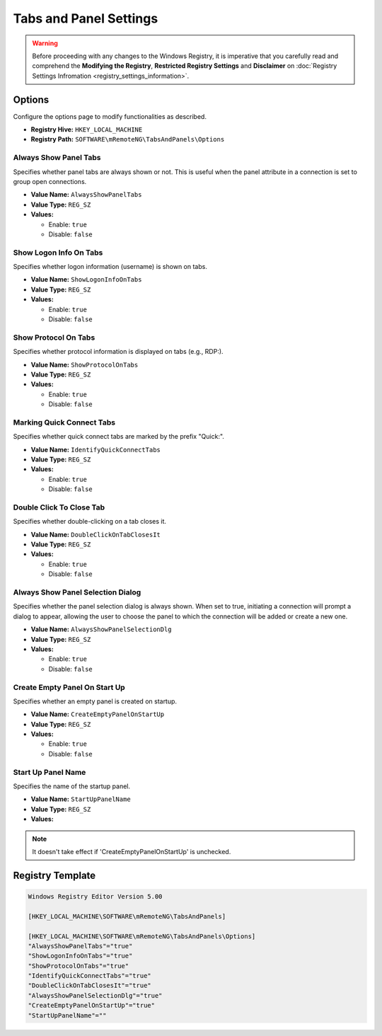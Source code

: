 ***********************
Tabs and Panel Settings
***********************
.. versionadded:: v1.77.3

.. warning::
    Before proceeding with any changes to the Windows Registry, it is imperative that you carefully read and comprehend the 
    **Modifying the Registry**, **Restricted Registry Settings** and **Disclaimer** 
    on :doc:`Registry Settings Infromation <registry_settings_information>`.
    

Options
=======
Configure the options page to modify functionalities as described.

- **Registry Hive:** ``HKEY_LOCAL_MACHINE``
- **Registry Path:** ``SOFTWARE\mRemoteNG\TabsAndPanels\Options``

Always Show Panel Tabs
----------------------
Specifies whether panel tabs are always shown or not. This is useful when the panel attribute in a connection is set to group open connections.

- **Value Name:** ``AlwaysShowPanelTabs``
- **Value Type:** ``REG_SZ``
- **Values:**

  - Enable: ``true``
  - Disable: ``false``


Show Logon Info On Tabs
-----------------------
Specifies whether logon information (username) is shown on tabs.

- **Value Name:** ``ShowLogonInfoOnTabs``
- **Value Type:** ``REG_SZ``
- **Values:**

  - Enable: ``true``
  - Disable: ``false``


Show Protocol On Tabs
---------------------
Specifies whether protocol information is displayed on tabs (e.g., RDP:).

- **Value Name:** ``ShowProtocolOnTabs``
- **Value Type:** ``REG_SZ``
- **Values:**

  - Enable: ``true``
  - Disable: ``false``


Marking Quick Connect Tabs
--------------------------
Specifies whether quick connect tabs are marked by the prefix "Quick:".

- **Value Name:** ``IdentifyQuickConnectTabs``
- **Value Type:** ``REG_SZ``
- **Values:**

  - Enable: ``true``
  - Disable: ``false``


Double Click To Close Tab
-------------------------
Specifies whether double-clicking on a tab closes it.

- **Value Name:** ``DoubleClickOnTabClosesIt``
- **Value Type:** ``REG_SZ``
- **Values:**

  - Enable: ``true``
  - Disable: ``false``


Always Show Panel Selection Dialog
----------------------------------
Specifies whether the panel selection dialog is always shown. 
When set to true, initiating a connection will prompt a dialog to appear, allowing the user to choose the panel to which the connection will be added or create a new one.


- **Value Name:** ``AlwaysShowPanelSelectionDlg``
- **Value Type:** ``REG_SZ``
- **Values:**

  - Enable: ``true``
  - Disable: ``false``


Create Empty Panel On Start Up
------------------------------
Specifies whether an empty panel is created on startup.

- **Value Name:** ``CreateEmptyPanelOnStartUp``
- **Value Type:** ``REG_SZ``
- **Values:**

  - Enable: ``true``
  - Disable: ``false``


Start Up Panel Name
-------------------
Specifies the name of the startup panel.

- **Value Name:** ``StartUpPanelName``
- **Value Type:** ``REG_SZ``
- **Values:**


.. note::
  It doesn't take effect if 'CreateEmptyPanelOnStartUp' is unchecked.


Registry Template
=================

.. code::

  Windows Registry Editor Version 5.00

  [HKEY_LOCAL_MACHINE\SOFTWARE\mRemoteNG\TabsAndPanels]

  [HKEY_LOCAL_MACHINE\SOFTWARE\mRemoteNG\TabsAndPanels\Options]
  "AlwaysShowPanelTabs"="true"
  "ShowLogonInfoOnTabs"="true"
  "ShowProtocolOnTabs"="true"
  "IdentifyQuickConnectTabs"="true"
  "DoubleClickOnTabClosesIt"="true"
  "AlwaysShowPanelSelectionDlg"="true"
  "CreateEmptyPanelOnStartUp"="true"
  "StartUpPanelName"=""

